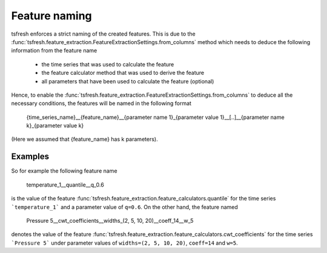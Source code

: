 .. _feature-naming-label:

Feature naming
==============

tsfresh enforces a strict naming of the created features.
This is due to the :func:`tsfresh.feature_extraction.FeatureExtractionSettings.from_columns` method which needs to
deduce the following information from the feature name

    * the time series that was used to calculate the feature
    * the feature calculator method that was used to derive the feature
    * all parameters that have been used to calculate the feature (optional)

Hence, to enable the :func:`tsfresh.feature_extraction.FeatureExtractionSettings.from_columns` to deduce all the
necessary conditions, the features will be named in the following format

    {time_series_name}__{feature_name}__{parameter name 1}_{parameter value 1}__[..]__{parameter name k}_{parameter value k}

(Here we assumed that {feature_name} has k parameters).

Examples
'''''''''

So for example the following feature name

    temperature_1__quantile__q_0.6

is the value of the feature :func:`tsfresh.feature_extraction.feature_calculators.quantile` for the time series
```temperature_1``` and a parameter value of ``q=0.6``. On the other hand, the feature named

    Pressure 5__cwt_coefficients__widths_(2, 5, 10, 20)__coeff_14__w_5

denotes the value of the feature :func:`tsfresh.feature_extraction.feature_calculators.cwt_coefficients` for
the time series ```Pressure 5``` under parameter values of ``widths=(2, 5, 10, 20)``, ``coeff=14`` and ``w=5``.